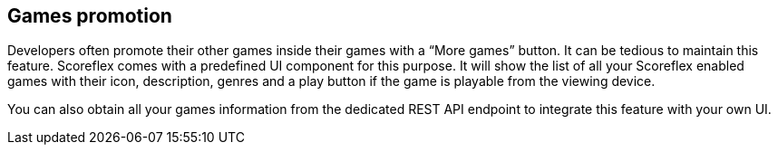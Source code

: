 [[guide-games-promotion]]
[role="chunk-page"]
== Games promotion

Developers often promote their other games inside their games with a
“More games” button. It can be tedious to maintain this feature.
Scoreflex comes with a predefined UI component for this purpose. It will
show the list of all your Scoreflex enabled games with their icon,
description, genres and a play button if the game is playable from the
viewing device.

You can also obtain all your games information from the dedicated REST
API endpoint to integrate this feature with your own UI.
